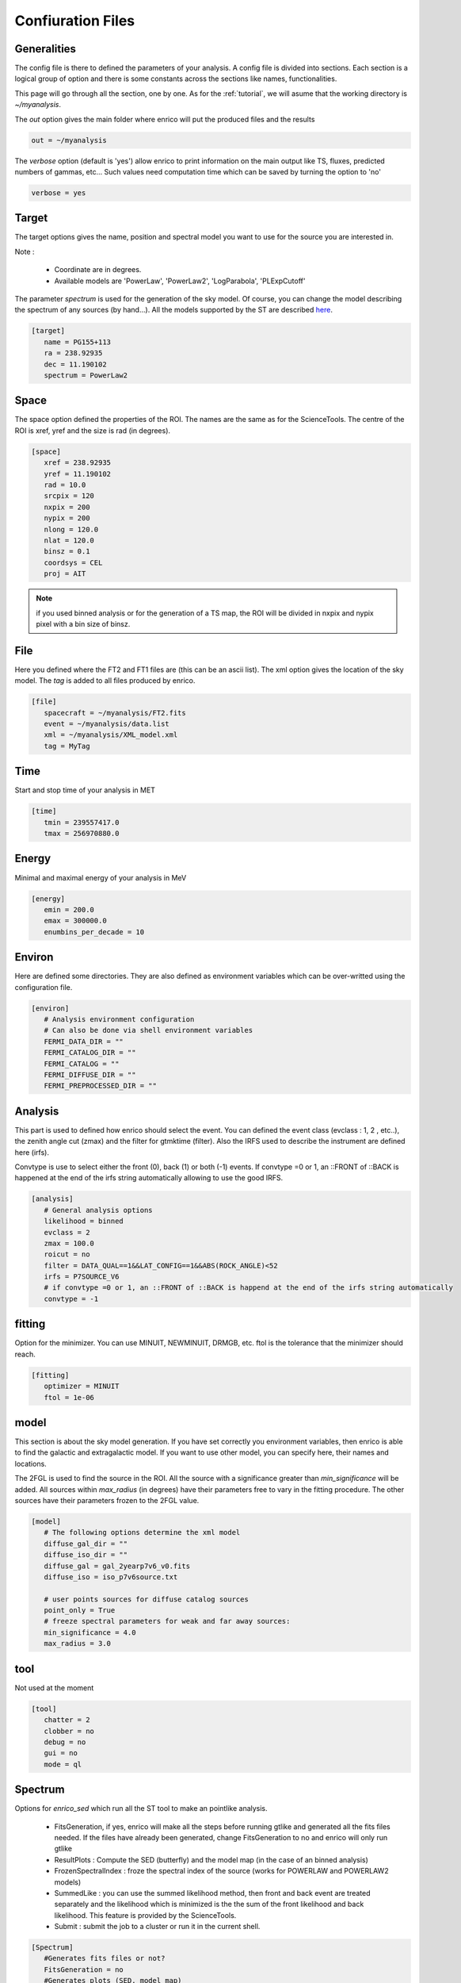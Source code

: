 .. _configfile:

Confiuration Files
==================


Generalities
------------

The config file is there to defined the parameters of your analysis. A config file is divided into sections. Each section is a logical group of option and there is some constants across the sections like names, functionalities.


This page will go through all the section, one by one. As for the :ref:`tutorial`, we will asume that the working directory is  `~/myanalysis`.

The `out` option gives the main folder where enrico will put the produced files and the results

.. code-block:: ini

   out = ~/myanalysis

The `verbose` option (default is 'yes') allow enrico to print information on the main output like TS, fluxes, predicted numbers of gammas, etc... Such values need computation time which can be saved by turning the option to 'no'

.. code-block:: ini

   verbose = yes

Target
------

The target options gives the name, position and spectral model you want to use for the source you are interested in.

Note :

 * Coordinate are in degrees.
 * Available models are 'PowerLaw', 'PowerLaw2', 'LogParabola', 'PLExpCutoff'

The parameter `spectrum` is used for the generation of the sky model. Of course, you can change the model describing the spectrum of any sources (by hand...). All the models supported by the ST are described `here <http://fermi.gsfc.nasa.gov/ssc/data/analysis/documentation/Cicerone/Cicerone_Likelihood/Model_Selection.html>`_.

.. code-block:: ini

   [target]
      name = PG155+113
      ra = 238.92935
      dec = 11.190102
      spectrum = PowerLaw2

Space
-----

The space option defined the properties of the ROI. The names are the same as for the ScienceTools.
The centre of the ROI is xref, yref and the size is rad (in degrees).


.. code-block:: ini

   [space]
      xref = 238.92935
      yref = 11.190102
      rad = 10.0
      srcpix = 120
      nxpix = 200
      nypix = 200
      nlong = 120.0
      nlat = 120.0
      binsz = 0.1
      coordsys = CEL
      proj = AIT

.. note:: 
   if you used binned analysis or for the generation of a TS map, the ROI
   will be divided in nxpix and nypix pixel with a bin size of binsz.


File
----

Here you defined where the FT2 and FT1 files are (this can be an ascii list). The xml option gives the location of the sky model. The `tag` is added to all files produced by enrico.


.. code-block:: ini

   [file]
      spacecraft = ~/myanalysis/FT2.fits
      event = ~/myanalysis/data.list
      xml = ~/myanalysis/XML_model.xml
      tag = MyTag


Time
----

Start and stop time of your analysis in MET


.. code-block:: ini


   [time]
      tmin = 239557417.0
      tmax = 256970880.0


Energy
------

Minimal and maximal energy of your analysis in MeV


.. code-block:: ini

   [energy]
      emin = 200.0
      emax = 300000.0
      enumbins_per_decade = 10



Environ
-------

Here are defined some directories. They are also defined as environment variables which can be over-writted using the configuration file.

.. code-block:: ini

   [environ]
      # Analysis environment configuration
      # Can also be done via shell environment variables
      FERMI_DATA_DIR = ""
      FERMI_CATALOG_DIR = ""
      FERMI_CATALOG = ""
      FERMI_DIFFUSE_DIR = ""
      FERMI_PREPROCESSED_DIR = ""


Analysis
--------

This part is used to defined how enrico should select the event. You can defined the event class (evclass : 1, 2 , etc..), the zenith angle cut (zmax) and the filter for gtmktime (filter). Also the IRFS used to describe the instrument are defined here (irfs). 

Convtype is use to select either the front (0), back (1) or both (-1) events. If convtype =0 or 1, an ::FRONT of ::BACK is happened at the end of the irfs string automatically allowing to use the good IRFS.

.. code-block:: ini

   [analysis]
      # General analysis options
      likelihood = binned
      evclass = 2
      zmax = 100.0
      roicut = no
      filter = DATA_QUAL==1&&LAT_CONFIG==1&&ABS(ROCK_ANGLE)<52
      irfs = P7SOURCE_V6
      # if convtype =0 or 1, an ::FRONT of ::BACK is happend at the end of the irfs string automatically
      convtype = -1


fitting
-------

Option for the minimizer. You can use MINUIT, NEWMINUIT, DRMGB, etc. ftol is the tolerance that the minimizer should reach.

.. code-block:: ini

   [fitting]
      optimizer = MINUIT
      ftol = 1e-06


model
-----

This section is about the sky model generation. If you have set correctly you environment variables, then enrico is able to find the galactic and extragalactic model. If you want to use other model, you can specify here, their names and locations.

The 2FGL is used to find the source in the ROI. All the source with a significance greater than `min_significance` will be added. All sources within `max_radius` (in degrees) have their parameters free to vary in the fitting procedure. The other sources have their parameters frozen to the 2FGL value.

.. code-block:: ini

   [model]
      # The following options determine the xml model
      diffuse_gal_dir = ""
      diffuse_iso_dir = ""
      diffuse_gal = gal_2yearp7v6_v0.fits
      diffuse_iso = iso_p7v6source.txt
      
      # user points sources for diffuse catalog sources
      point_only = True
      # freeze spectral parameters for weak and far away sources:
      min_significance = 4.0
      max_radius = 3.0



tool
----

Not used at the moment

.. code-block:: ini

   [tool]
      chatter = 2
      clobber = no
      debug = no
      gui = no
      mode = ql


Spectrum
---------

Options for `enrico_sed` which run all the ST tool to make an pointlike analysis.

 * FitsGeneration, if yes, enrico will make all the steps before running gtlike and generated all the fits files needed. If the files have already been generated, change FitsGeneration to no and enrico will only run gtlike

 * ResultPlots : Compute the SED (butterfly) and the model map (in the case of an binned analysis)

 * FrozenSpectralIndex : froze the spectral index of the source (works for POWERLAW and POWERLAW2 models)

 * SummedLike : you can use the summed likelihood method, then front and back event are treated separately and the likelihood which is minimized is the the sum of the front likelihood and back likelihood. This feature is provided by the ScienceTools.

 * Submit : submit the job to a cluster or run it in the current shell.

.. code-block:: ini

   [Spectrum]
      #Generates fits files or not?
      FitsGeneration = no
      #Generates plots (SED, model map)
      ResultPlots = yes
      #Freeze the spectral index of the source
      FrozenSpectralIndex = 0.0
      #Use the summed likelihood method
      SummedLike = no
      #Submit the job to a cluster?
      Submit = yes


UpperLimit
----------

This section allows to set up the upper limit computation. During the
computation, the spectral index of the source (it is assumed that a POWERLAW or
POWERLAW2 model is used) is frozen to `SpectralIndex`. Two methods can be used,
Profile of Integral, see the Fermi web site for more informations.

An upper limit is computed if the TS is below TSlimit. This hold only for `enrico_sed`


.. code-block:: ini

   [UpperLimit]
      #Assumed Spectral index
      SpectralIndex = 1.5
      # UL method could be Profile or Integral (provided by the fermi collaboration)
      Method = Profile
      envelope = no
      #Compute an UL if the TS of the sources is <TSlimit
      TSlimit = 25.0


LightCurve
----------

Option for enrico_lc which run an entire analysis in time bins and produce all the fits files needed to use gtlike.

 * FitsGeneration, if yes, enrico will make all the steps before running gtlike and generated all the fits files needed. If the files have already been generated, change FitsGeneration to no and enrico will only run gtlike

 * NLCbin : number of time bins

 * MakeConfFile : enrico_lc will produce config file readable by enrico for each time bin. You can ask the tool to not do so, if you want to use/modify the config files.

 * Submit : submit the job to a cluster or run it in the current shell.

 * TSLightCurve : an upper limit is computed is the TS in a time bin is below this value.

 * DiagnosticPlots : ask enrico_plot_lc to generate diagnostic plot (TS vs time, Npred vs flux ...)

.. code-block:: ini

   [LightCurve]
      #Generates fits files or not?
      FitsGeneration = yes
      #Number of points for the LC
      NLCbin = 20
      MakeConfFile = no
      #Submit the job to a cluster?
      Submit = yes
      #Compute an UL if the TS of the sources is <TSLightCurve
      TSLightCurve = 9.0
      #Generates control plots
      DiagnosticPlots = yes

Ebin
-----

 * FitsGeneration, if yes, enrico will make all the steps before running gtlike and generated all the fits files needed. If the files have already been generated, change FitsGeneration to no and enrico will only run gtlike

 * NumEnergyBins :  number of bins in energy

 * TSEnergyBins : an upper limit is computed is the TS in an energy bin is below this value.

 * Submit : submit the job to a cluster or run it in the current shell.

.. code-block:: ini

   [Ebin]
      #Generates fits files or not?
      FitsGeneration = yes
      NumEnergyBins = 7
      #Compute an UL if the TS of the sources is <TSEnergyBins
      TSEnergyBins = 9
      #Submit the job to a cluster?
      Submit = yes

Option for enrico_tsmap

TSMap
--------

This section is used to configured `enrico_tsmap` and `enrico_plot_tsmap` 

 * Re-Fit : use rerun gtlike in order to have the best fit parameters in your model.

 * npix : number of pixels of you map. Remember that the TS map grid is based on the other maps (like count map) produced before and centred to the coordinates xref,yref.

 * RemoveTarget : remove your source of interest form the map by freezing its parameters.

 * Submit : submit the job to a cluster or run it in the current shell.

In order to speed up the process, parallel computation can be used. Either each pixel can be a job by itself (option [TSMap]/method = pixel) or a job can regroup an entire row of pixel (option [TSMap]/method = row)

.. code-block:: ini

   [TSMap]
      #Re-fit before computing the TS map
      Re-Fit = no
      #Numbers of pixel in x and y
      npix = 10
      #Remove or not the target from the model
      RemoveTarget = yes
      #Submit the job to a cluster?
      Submit = yes
      #Generate the TS map pixel by pixel or by grouping the pixels by row.
      #(reduce the numbers of jobs but each job are longer)
      method = row


If a pixel (or a row) has failed you can rerun it. For the pixel 49,4 :

.. code-block:: ini

   enrico_tsmap myanalysis.conf 49 4


For the entire row 49 :

.. code-block:: ini

   enrico_tsmap myanalysis.conf 49
